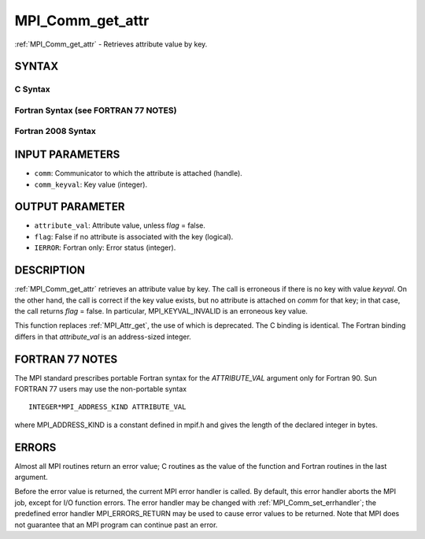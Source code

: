 .. _mpi_comm_get_attr:

MPI_Comm_get_attr
~~~~~~~~~~~~~~~~~

:ref:`MPI_Comm_get_attr` - Retrieves attribute value by key.

SYNTAX
======

C Syntax
--------

.. code-block:: c
   :linenos:

   #include <mpi.h>
   int MPI_Comm_get_attr(MPI_Comm comm, int comm_keyval,
   	void *attribute_val, int *flag)

Fortran Syntax (see FORTRAN 77 NOTES)
-------------------------------------

.. code-block:: fortran
   :linenos:

   USE MPI
   ! or the older form: INCLUDE 'mpif.h'
   MPI_COMM_GET_ATTR(COMM, COMM_KEYVAL, ATTRIBUTE_VAL, FLAG, IERROR)
   	INTEGER	COMM, COMM_KEYVAL, IERROR
   	INTEGER(KIND=MPI_ADDRESS_KIND) ATTRIBUTE_VAL
   	LOGICAL FLAG

Fortran 2008 Syntax
-------------------

.. code-block:: fortran
   :linenos:

   USE mpi_f08
   MPI_Comm_get_attr(comm, comm_keyval, attribute_val, flag, ierror)
   	TYPE(MPI_Comm), INTENT(IN) :: comm
   	INTEGER, INTENT(IN) :: comm_keyval
   	INTEGER(KIND=MPI_ADDRESS_KIND), INTENT(OUT) :: attribute_val
   	LOGICAL, INTENT(OUT) :: flag
   	INTEGER, OPTIONAL, INTENT(OUT) :: ierror

INPUT PARAMETERS
================

* ``comm``: Communicator to which the attribute is attached (handle). 

* ``comm_keyval``: Key value (integer). 

OUTPUT PARAMETER
================

* ``attribute_val``: Attribute value, unless f\ *lag* = false. 

* ``flag``: False if no attribute is associated with the key (logical). 

* ``IERROR``: Fortran only: Error status (integer). 

DESCRIPTION
===========

:ref:`MPI_Comm_get_attr` retrieves an attribute value by key. The call is
erroneous if there is no key with value *keyval*. On the other hand, the
call is correct if the key value exists, but no attribute is attached on
*comm* for that key; in that case, the call returns *flag* = false. In
particular, MPI_KEYVAL_INVALID is an erroneous key value.

This function replaces :ref:`MPI_Attr_get`, the use of which is deprecated. The
C binding is identical. The Fortran binding differs in that
*attribute_val* is an address-sized integer.

FORTRAN 77 NOTES
================

The MPI standard prescribes portable Fortran syntax for the
*ATTRIBUTE_VAL* argument only for Fortran 90. Sun FORTRAN 77 users may
use the non-portable syntax

::

        INTEGER*MPI_ADDRESS_KIND ATTRIBUTE_VAL

where MPI_ADDRESS_KIND is a constant defined in mpif.h and gives the
length of the declared integer in bytes.

ERRORS
======

Almost all MPI routines return an error value; C routines as the value
of the function and Fortran routines in the last argument.

Before the error value is returned, the current MPI error handler is
called. By default, this error handler aborts the MPI job, except for
I/O function errors. The error handler may be changed with
:ref:`MPI_Comm_set_errhandler`; the predefined error handler MPI_ERRORS_RETURN
may be used to cause error values to be returned. Note that MPI does not
guarantee that an MPI program can continue past an error.
